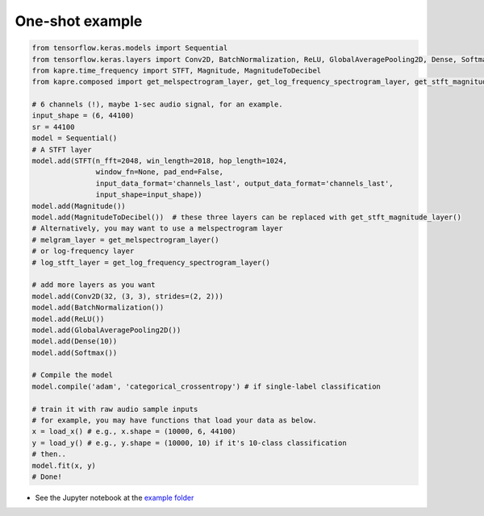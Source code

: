 One-shot example
^^^^^^^^^^^^^^^^

.. code-block:: python

    from tensorflow.keras.models import Sequential
    from tensorflow.keras.layers import Conv2D, BatchNormalization, ReLU, GlobalAveragePooling2D, Dense, Softmax
    from kapre.time_frequency import STFT, Magnitude, MagnitudeToDecibel
    from kapre.composed import get_melspectrogram_layer, get_log_frequency_spectrogram_layer, get_stft_magnitude_layer

    # 6 channels (!), maybe 1-sec audio signal, for an example.
    input_shape = (6, 44100)
    sr = 44100
    model = Sequential()
    # A STFT layer
    model.add(STFT(n_fft=2048, win_length=2018, hop_length=1024,
                   window_fn=None, pad_end=False,
                   input_data_format='channels_last', output_data_format='channels_last',
                   input_shape=input_shape))
    model.add(Magnitude())
    model.add(MagnitudeToDecibel())  # these three layers can be replaced with get_stft_magnitude_layer()
    # Alternatively, you may want to use a melspectrogram layer
    # melgram_layer = get_melspectrogram_layer()
    # or log-frequency layer
    # log_stft_layer = get_log_frequency_spectrogram_layer() 

    # add more layers as you want
    model.add(Conv2D(32, (3, 3), strides=(2, 2)))
    model.add(BatchNormalization())
    model.add(ReLU())
    model.add(GlobalAveragePooling2D())
    model.add(Dense(10))
    model.add(Softmax())

    # Compile the model
    model.compile('adam', 'categorical_crossentropy') # if single-label classification

    # train it with raw audio sample inputs
    # for example, you may have functions that load your data as below.
    x = load_x() # e.g., x.shape = (10000, 6, 44100)
    y = load_y() # e.g., y.shape = (10000, 10) if it's 10-class classification
    # then..
    model.fit(x, y)
    # Done!

* See the Jupyter notebook at the `example folder <https://github.com/keunwoochoi/kapre/tree/master/examples>`_
